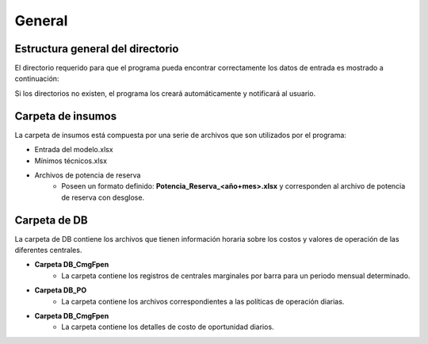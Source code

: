 General
============================

Estructura general del directorio
____________________________________

El directorio requerido para que el programa pueda encontrar correctamente los datos de entrada es mostrado a continuación:

.. drawio-image:: ./drawios/Mapas.drawio
   :format: png
   :page-index: 0
   :export-scale: 150

Si los directorios no existen, el programa los creará automáticamente y notificará al usuario.

Carpeta de insumos
____________________
La carpeta de insumos está compuesta por una serie de archivos que son utilizados por el programa:

* Entrada del modelo.xlsx
* Mínimos técnicos.xlsx
* Archivos de potencia de reserva
   - Poseen un formato definido: **Potencia_Reserva_<año+mes>.xlsx** y corresponden al archivo de potencia de reserva con desglose.

Carpeta de DB
________________

La carpeta de DB contiene los archivos que tienen información horaria sobre los costos y valores de operación de las diferentes centrales.

- **Carpeta DB_CmgFpen**
   - La carpeta contiene los registros de centrales marginales por barra para un periodo mensual determinado.

- **Carpeta DB_PO**
   - La carpeta contiene los archivos correspondientes a las políticas de operación diarias.

- **Carpeta DB_CmgFpen**
   - La carpeta contiene los detalles de costo de oportunidad diarios.